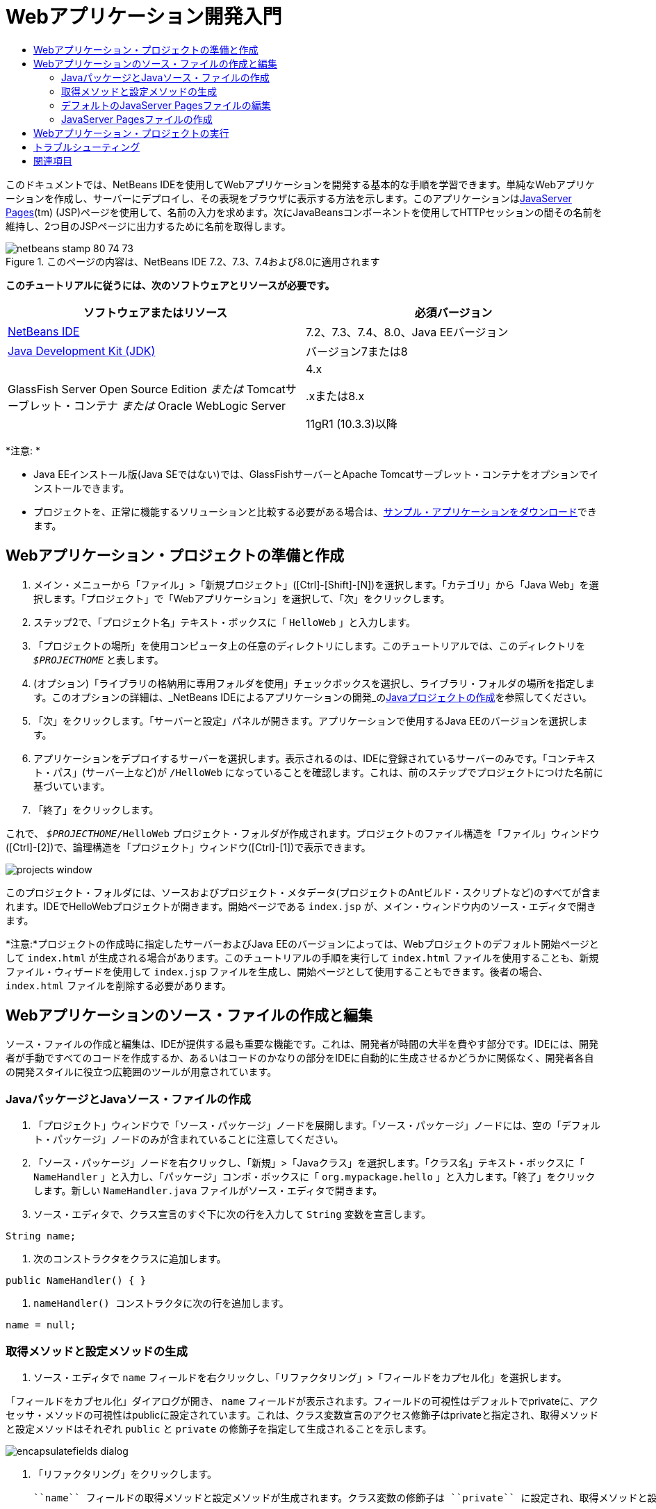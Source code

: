 // 
//     Licensed to the Apache Software Foundation (ASF) under one
//     or more contributor license agreements.  See the NOTICE file
//     distributed with this work for additional information
//     regarding copyright ownership.  The ASF licenses this file
//     to you under the Apache License, Version 2.0 (the
//     "License"); you may not use this file except in compliance
//     with the License.  You may obtain a copy of the License at
// 
//       http://www.apache.org/licenses/LICENSE-2.0
// 
//     Unless required by applicable law or agreed to in writing,
//     software distributed under the License is distributed on an
//     "AS IS" BASIS, WITHOUT WARRANTIES OR CONDITIONS OF ANY
//     KIND, either express or implied.  See the License for the
//     specific language governing permissions and limitations
//     under the License.
//

= Webアプリケーション開発入門
:jbake-type: tutorial
:jbake-tags: tutorials 
:markup-in-source: verbatim,quotes,macros
:jbake-status: published
:icons: font
:syntax: true
:source-highlighter: pygments
:toc: left
:toc-title:
:description: Webアプリケーション開発入門 - Apache NetBeans
:keywords: Apache NetBeans, Tutorials, Webアプリケーション開発入門

このドキュメントでは、NetBeans IDEを使用してWebアプリケーションを開発する基本的な手順を学習できます。単純なWebアプリケーションを作成し、サーバーにデプロイし、その表現をブラウザに表示する方法を示します。このアプリケーションはlink:http://www.oracle.com/technetwork/java/javaee/jsp/index.html[+JavaServer Pages+](tm) (JSP)ページを使用して、名前の入力を求めます。次にJavaBeansコンポーネントを使用してHTTPセッションの間その名前を維持し、2つ目のJSPページに出力するために名前を取得します。


image::images/netbeans-stamp-80-74-73.png[title="このページの内容は、NetBeans IDE 7.2、7.3、7.4および8.0に適用されます"]


*このチュートリアルに従うには、次のソフトウェアとリソースが必要です。*

|===
|ソフトウェアまたはリソース |必須バージョン 

|link:https://netbeans.org/downloads/index.html[+NetBeans IDE+] |7.2、7.3、7.4、8.0、Java EEバージョン 

|link:http://www.oracle.com/technetwork/java/javase/downloads/index.html[+Java Development Kit (JDK)+] |バージョン7または8 

|GlassFish Server Open Source Edition
_または_
Tomcatサーブレット・コンテナ
_または_
Oracle WebLogic Server |4.x 
_ _ 


.xまたは8.x

11gR1 (10.3.3)以降 
|===

*注意: *

* Java EEインストール版(Java SEではない)では、GlassFishサーバーとApache Tomcatサーブレット・コンテナをオプションでインストールできます。
* プロジェクトを、正常に機能するソリューションと比較する必要がある場合は、link:https://netbeans.org/projects/samples/downloads/download/Samples/Java%20Web/HelloWebEE6.zip[+サンプル・アプリケーションをダウンロード+]できます。


== Webアプリケーション・プロジェクトの準備と作成

1. メイン・メニューから「ファイル」>「新規プロジェクト」([Ctrl]-[Shift]-[N])を選択します。「カテゴリ」から「Java Web」を選択します。「プロジェクト」で「Webアプリケーション」を選択して、「次」をクリックします。
2. ステップ2で、「プロジェクト名」テキスト・ボックスに「 ``HelloWeb`` 」と入力します。
3. 「プロジェクトの場所」を使用コンピュータ上の任意のディレクトリにします。このチュートリアルでは、このディレクトリを ``_$PROJECTHOME_`` と表します。
4. (オプション)「ライブラリの格納用に専用フォルダを使用」チェックボックスを選択し、ライブラリ・フォルダの場所を指定します。このオプションの詳細は、_NetBeans IDEによるアプリケーションの開発_のlink:http://www.oracle.com/pls/topic/lookup?ctx=nb8000&id=NBDAG366[+Javaプロジェクトの作成+]を参照してください。
5. 「次」をクリックします。「サーバーと設定」パネルが開きます。アプリケーションで使用するJava EEのバージョンを選択します。
6. アプリケーションをデプロイするサーバーを選択します。表示されるのは、IDEに登録されているサーバーのみです。「コンテキスト・パス」(サーバー上など)が ``/HelloWeb`` になっていることを確認します。これは、前のステップでプロジェクトにつけた名前に基づいています。
7. 「終了」をクリックします。

これで、 ``_$PROJECTHOME_/HelloWeb`` プロジェクト・フォルダが作成されます。プロジェクトのファイル構造を「ファイル」ウィンドウ([Ctrl]-[2])で、論理構造を「プロジェクト」ウィンドウ([Ctrl]-[1])で表示できます。

image::images/projects-window.png[]

このプロジェクト・フォルダには、ソースおよびプロジェクト・メタデータ(プロジェクトのAntビルド・スクリプトなど)のすべてが含まれます。IDEでHelloWebプロジェクトが開きます。開始ページである ``index.jsp`` が、メイン・ウィンドウ内のソース・エディタで開きます。

*注意:*プロジェクトの作成時に指定したサーバーおよびJava EEのバージョンによっては、Webプロジェクトのデフォルト開始ページとして ``index.html`` が生成される場合があります。このチュートリアルの手順を実行して ``index.html`` ファイルを使用することも、新規ファイル・ウィザードを使用して ``index.jsp`` ファイルを生成し、開始ページとして使用することもできます。後者の場合、 ``index.html`` ファイルを削除する必要があります。


== Webアプリケーションのソース・ファイルの作成と編集

ソース・ファイルの作成と編集は、IDEが提供する最も重要な機能です。これは、開発者が時間の大半を費やす部分です。IDEには、開発者が手動ですべてのコードを作成するか、あるいはコードのかなりの部分をIDEに自動的に生成させるかどうかに関係なく、開発者各自の開発スタイルに役立つ広範囲のツールが用意されています。


=== JavaパッケージとJavaソース・ファイルの作成

1. 「プロジェクト」ウィンドウで「ソース・パッケージ」ノードを展開します。「ソース・パッケージ」ノードには、空の「デフォルト・パッケージ」ノードのみが含まれていることに注意してください。
2. 「ソース・パッケージ」ノードを右クリックし、「新規」>「Javaクラス」を選択します。「クラス名」テキスト・ボックスに「 ``NameHandler`` 」と入力し、「パッケージ」コンボ・ボックスに「 ``org.mypackage.hello`` 」と入力します。「終了」をクリックします。新しい ``NameHandler.java`` ファイルがソース・エディタで開きます。
3. ソース・エディタで、クラス宣言のすぐ下に次の行を入力して ``String`` 変数を宣言します。

[source,java,subs="{markup-in-source}"]
----

String name;
----


. 次のコンストラクタをクラスに追加します。

[source,java,subs="{markup-in-source}"]
----

public NameHandler() { }
----


.  ``nameHandler() `` コンストラクタに次の行を追加します。

[source,java,subs="{markup-in-source}"]
----

name = null;
----


=== 取得メソッドと設定メソッドの生成

1. ソース・エディタで ``name`` フィールドを右クリックし、「リファクタリング」>「フィールドをカプセル化」を選択します。

「フィールドをカプセル化」ダイアログが開き、 ``name`` フィールドが表示されます。フィールドの可視性はデフォルトでprivateに、アクセッサ・メソッドの可視性はpublicに設定されています。これは、クラス変数宣言のアクセス修飾子はprivateと指定され、取得メソッドと設定メソッドはそれぞれ ``public`` と ``private`` の修飾子を指定して生成されることを示します。

image::images/encapsulatefields-dialog.png[]


. 「リファクタリング」をクリックします。

 ``name`` フィールドの取得メソッドと設定メソッドが生成されます。クラス変数の修飾子は ``private`` に設定され、取得メソッドと設定メソッドはpublicの修飾子を指定して生成されます。Javaクラスは次のようになります。


[source,java,subs="{markup-in-source}"]
----

package org.mypackage.hello;

/**
 *
 * @author nbuser
 */

public class NameHandler {

    private String name;

    /** Creates a new instance of NameHandler */
    public NameHandler() {
       name = null;
    }

    public String getName() {
       return name;
    }

    public void setName(String name) {
       this.name = name;
    }

}
----


=== デフォルトのJavaServer Pagesファイルの編集

1. ソース・エディタの上部に表示されている ``index.jsp`` ファイルのタブをクリックして再度フォーカスします。
2. 
ソース・エディタの右側にあるパレット([Ctrl]-[Shift]-8)で「HTMLフォーム」を展開し、「フォーム」項目をソース・エディタ内の ``<h1>`` タグの後にドラッグします。

「挿入フォーム」ダイアログ・ボックスが表示されます。



. 次の値を指定します。
* *アクション:* response.jsp
* *メソッド:* GET
* *名前:* Name Input Form

「OK」をクリックします。 ``index.jsp`` ファイルにHTMLフォームが追加されます。

image::images/input-form.png[]


. 「テキスト入力」項目を ``</form>`` タグの直前にドラッグし、次の値を指定します。
* *名前:* name
* *型:* text
「OK」をクリックします。 ``<form>`` タグの間にHTML ``<input>`` タグが追加されます。このタグから ``value`` 属性を削除します。


.  ``</form>`` タグの直前に「ボタン」項目をドラッグします。次の値を指定します。
* *ラベル:* OK
* *型:* submit
「OK」をクリックします。 ``<form>`` タグの間にHTMLのボタンが追加されます。


.  ``<input>`` タグの直前に「 ``Enter your name:`` 」と入力し、 ``<h1>`` タグで囲まれたデフォルトの「 ``Hello World!`` 」というテキストを「 ``Entry Form`` 」に変更します。


. ソース・エディタ内を右クリックし、「フォーマット」([Alt]-[Shift]-[F])を選択してコードの体裁を整えます。 ``index.jsp`` ファイルは次のようになります。

[source,xml,subs="{markup-in-source}"]
----

<html>
    <head>
        <meta http-equiv="Content-Type" content="text/html; charset=UTF-8">
        <title>JSP Page</title>
    </head>
    <body>
        <h1>Entry Form</h1>

        <form name="Name Input Form" action="response.jsp">
            Enter your name:
            <input type="text" name="name" />
            <input type="submit" value="OK" />
        </form>
    </body>
</html>
----


=== JavaServer Pagesファイルの作成

1. 「プロジェクト」ウィンドウで「HelloWeb」プロジェクト・ノードを右クリックし、「新規」>「JSP」を選択します。新規JSPファイル・ウィザードが開きます。ファイルを ``response`` という名前にして、「終了」をクリックします。「プロジェクト」ウィンドウ内で ``index.jsp`` の下に ``response.jsp`` ファイル・ノードが表示され、ソース・エディタで新しいファイルが開きます。
2. 
ソース・エディタの右側の「パレット」で、「JSP」を展開し、「Beanを使用」項目をソース・エディタ内の ``<body>`` タグのすぐ下にドラッグします。「挿入Beanを使用」ダイアログが開きます。次の図に示すように、値を指定します。

image::images/usebean-dialog.png[]

* *ID:* mybean
* *クラス: *org.mypackage.hello.NameHandler
* *スコープ:* session
「OK」をクリックします。 ``<jsp:useBean>`` タグが ``<body>`` タグの下に追加されていることがわかります。


. パレットから、「Beanプロパティを設定」項目を ``<h1>`` タグの直前にドラッグし、「OK」をクリックします。表示される ``<jsp:setProperty>`` タグ内で、空の ``value`` 属性を削除し、次のように編集します。 ``value=""`` 属性が作成されている場合は削除します。そうでない場合は、 ``index.jsp`` で渡す ``name`` の値が上書きされます。

[source,java,subs="{markup-in-source}"]
----

<jsp:setProperty name="mybean" property="name" />
----

プロパティ値は、

 ``<jsp:setProperty>`` のドキュメントに示すように、様々な方法で設定できます。この例では、 ``index.jsp`` からのユーザー入力が、 ``request`` オブジェクトに渡される名前と値のペアになります。 ``<jsp:setProperty>`` タグを使用してプロパティを設定するとき、 ``request`` オブジェクトに含まれるプロパティの名前に従って値を指定できます。したがって、 ``property`` を ``name`` に設定することで、ユーザー入力で指定された値を取得できます。



. <h1> タグの間のテキストを次のように変更します。

[source,xml,subs="{markup-in-source}"]
----

<h1>Hello, !</h1>
----


. パレットから「Beanプロパティを取得」項目をドラッグし、 ``<h1>`` タグ間のカンマの後にドロップします。「挿入Beanプロパティを取得」ダイアログで次の値を指定します。
* *Bean名: *mybean
* *プロパティ名: *name

「OK」をクリックします。 ``<jsp:getProperty>``  タグが ``<h1>`` タグの間に追加されていることがわかります。

*注意:* プロパティ名では大文字と小文字が区別されます。 ``response.jsp`` と ``index.jsp`` の入力フォームの"name" プロパティは、同じ大文字と小文字で指定する必要があります。



. ソース・エディタ内を右クリックし、「フォーマット」([Alt]-[Shift]-[F])を選択してコードの体裁を整えます。 ``response.jsp`` ファイルの ``<body>`` タグは次のようになります。

[source,xml,subs="{markup-in-source}"]
----

<body>
    <jsp:useBean id="mybean" scope="session" class="org.mypackage.hello.NameHandler" />
    <jsp:setProperty name="mybean" property="name" />
    <h1>Hello, <jsp:getProperty name="mybean" property="name" />!</h1>
</body>
----


== Webアプリケーション・プロジェクトの実行

IDEでは、Antビルド・スクリプトを使用し、Webアプリケーションをビルドおよび実行します。IDEでは、新規プロジェクト・ウィザードで指定するオプションと、プロジェクトの「プロジェクト・プロパティ」ダイアログ・ボックス(「プロジェクト」ウィンドウでプロジェクト・ノードの右クリック・メニューから「プロパティ」を選択)のオプションに基づいてビルド・スクリプトが生成されます。

1. 「プロジェクト」ウィンドウで「HelloWeb」プロジェクト・ノードを右クリックし、「実行」([F6])を選択します。Webアプリケーションを実行すると、IDEによって次の手順が実行されます。

* アプリケーション・コードのビルドとコンパイル(後述の注意を参照)。プロジェクト・ノードのコンテキスト・メニューから「ビルド」または「消去してビルド」を選択すると、このステップを個別に実行できます。
* サーバーの起動。
* サーバーへのアプリケーションのデプロイ。プロジェクト・ノードのコンテキスト・メニューから「デプロイ」を選択すると、このステップを個別に実行できます。
* ブラウザ・ウィンドウでのアプリケーションの表示。

*注意:* プロジェクトはデフォルトで「保存時にコンパイル」機能が有効になっている状態で作成されているので、アプリケーションをIDEで実行するときに先にコードをコンパイルする必要はありません。



. アプリケーションの実行の進行状況を示す出力ウィンドウが開きます。出力ウィンドウの「HelloWeb」タブを見てください。このタブでは、IDEで実行されるすべての手順を追跡できます。問題がある場合は、このウィンドウにエラー情報が表示されます。

image::images/app-output-tab.png[]


. サーバーのステータスを示す出力ウィンドウが開きます。出力ウィンドウで、使用しているサーバーの名前が付いているタブを見てください。

*重要:* GlassFishサーバーの起動に失敗した場合は、手動で起動し、プロジェクトを再度実行してください。サーバーは、「サービス」ウィンドウでサーバー・ノードを右クリックし、「起動」を選択することで手動で起動できます。

サーバーの出力ウィンドウは、Webアプリケーションの実行の問題に関する詳細な情報を提供します。サーバーのログも役立つ場合があります。これらは、サーバーのドメイン・ディレクトリにあります。「表示」>「IDEのログ」を選択して、IDEのログを表示することもできます。

image::images/gf-output-tab.png[]


. 
デフォルトのブラウザで ``index.jsp`` ページが開きます。IDEがサーバーの出力を表示する前に、ブラウザ・ウィンドウが開くこともあります。

image::images/result1.png[]


. 
テキスト・ボックスに名前を入力し、「OK」をクリックします。 ``response.jsp`` ページが表示され、単純な挨拶のメッセージが表示されます。

image::images/result2.png[]


== トラブルシューティング

_プロジェクトをビルドして実行しました。 ``index.jsp`` の「OK」ボタンをクリックすると、 ``response.jsp`` を使用できないことを示すエラー・ページが表示されます。_

「プロジェクト」タブまたは「サーバー」タブでIDEの「出力」ウィンドウ([Ctrl]-[4])を確認しましたか。どんなエラー・メッセージがありましたか。プロジェクトで使用しているJDKは何ですか。サーバーは何ですか。JDK 7にはGlassFish 3.xまたはTomcat 7.xが必要です。「プロジェクト」ウィンドウでプロジェクトのノードを右クリックし、「プロパティ」を選択します。JDKは、「ライブラリ」カテゴリの「Javaプラットフォーム」フィールドにあります。サーバーのバージョンは、「実行」カテゴリにあります。最後に、link:https://netbeans.org/projects/samples/downloads/download/Samples/Java%20Web/HelloWebEE6.zip[+サンプル・プロジェクト+]をダウンロードし、自分のプロジェクトと比較します。

_プロジェクトをビルドして実行しましたが、「Hello,!」しか表示されず、名前が表示されません。_

<jsp:setProperty> タグに ``value=""`` 属性が含まれていませんか。これは ``index.jsp`` フォームで渡す値を上書きし、空の文字列に置き換えます。 ``value`` 属性を削除してください。

_プロジェクトをビルドして実行しましたが、「Hello, null!」と表示されます。_

まず、IDEの出力ウィンドウをアプリケーションとサーバーの両方について確認し、サーバーのログを確認します。サーバーが稼働しているかどうかを確認してください。アプリケーションがデプロイされているかどうかを確認してください。サーバーが稼働中で、アプリケーションがデプロイされている場合は ``org.apache.jasper.JasperException: java.lang.NullPointerException`` が発生しているかどうかを確認してください。これは通常、コード内で値が正しく初期化されていないことを意味します。このチュートリアルでは、これはJSPファイル内のプロパティ名の入力誤りを示しています。プロパティ名では大文字と小文字が区別されることに注意してください。

link:/about/contact_form.html?to=3&subject=Feedback:%20Introduction%20to%20Developing%20Web%20Applications[+このチュートリアルに関するご意見をお寄せください+]



== 関連項目

これで、Webアプリケーション開発入門のチュートリアルは終わりです。このドキュメントでは、NetBeans IDEを使用して単純なWebアプリケーションを作成し、サーバーにデプロイし、その表現をブラウザに表示する方法を示しました。また、アプリケーションでJavaServer PagesとJavaBeansを使用してユーザー・データを収集、維持、および出力する方法も示しました。

NetBeans IDEでのWebアプリケーションの開発の詳細は、次のリソースを参照してください。

* link:quickstart-webapps-struts.html[+Struts Webフレームワーク入門+]。NetBeans IDEを使用して、Strutsフレームワークを使用するWebアプリケーションを開発する基本的な手順を示します。
* link:../../trails/java-ee.html[+Java EEおよびJava Webの学習+]
